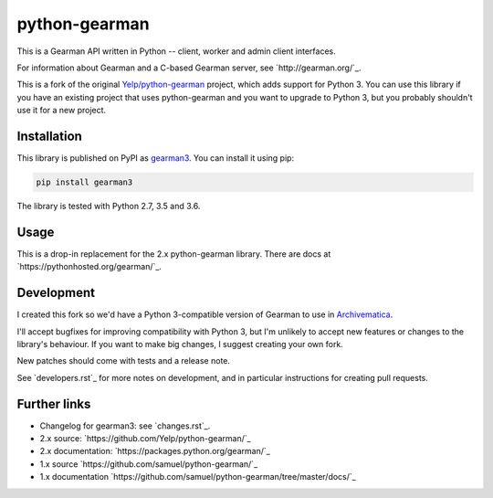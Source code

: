 python-gearman
==============

This is a Gearman API written in Python -- client, worker and admin client interfaces.

For information about Gearman and a C-based Gearman server, see `http://gearman.org/`_.

This is a fork of the original `Yelp/python-gearman <https://github.com/Yelp/python-gearman>`_ project, which adds support for Python 3.
You can use this library if you have an existing project that uses python-gearman and you want to upgrade to Python 3, but you probably shouldn't use it for a new project.


Installation
************

This library is published on PyPI as `gearman3 <https://pypi.org/project/gearman3/>`_.
You can install it using pip:

.. code-block::

   pip install gearman3

The library is tested with Python 2.7, 3.5 and 3.6.


Usage
*****

This is a drop-in replacement for the 2.x python-gearman library.
There are docs at `https://pythonhosted.org/gearman/`_.


Development
***********

I created this fork so we'd have a Python 3-compatible version of Gearman to use in `Archivematica <https://github.com/artefactual/archivematica>`_.

I'll accept bugfixes for improving compatibility with Python 3, but I'm unlikely to accept new features or changes to the library's behaviour.
If you want to make big changes, I suggest creating your own fork.

New patches should come with tests and a release note.

See `developers.rst`_ for more notes on development, and in particular instructions for creating pull requests.


Further links
*************

* Changelog for gearman3: see `changes.rst`_.

* 2.x source: `https://github.com/Yelp/python-gearman/`_
* 2.x documentation: `https://packages.python.org/gearman/`_

* 1.x source `https://github.com/samuel/python-gearman/`_
* 1.x documentation `https://github.com/samuel/python-gearman/tree/master/docs/`_
